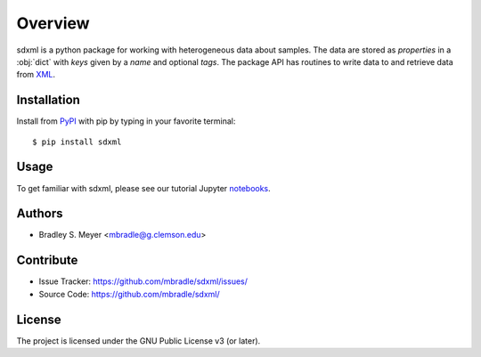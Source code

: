 Overview
========

sdxml is a python package for working with heterogeneous data about samples.
The data are stored as `properties` in
a :obj:`dict` with `keys` given by a
`name` and optional `tags`.  The package API has routines to write data to and
retrieve data from `XML <https://www.w3.org/XML/>`_.

Installation
------------

Install from `PyPI <https://pypi.org/project/sdxml>`_ with pip by
typing in your favorite terminal::

    $ pip install sdxml

Usage
-----

To get familiar with sdxml, please see our tutorial Jupyter
`notebooks <https://github.com/mbradle/sdxml_tutorial>`_.

Authors
-------

- Bradley S. Meyer <mbradle@g.clemson.edu>

Contribute
----------

- Issue Tracker: `<https://github.com/mbradle/sdxml/issues/>`_
- Source Code: `<https://github.com/mbradle/sdxml/>`_

License
-------

The project is licensed under the GNU Public License v3 (or later).

